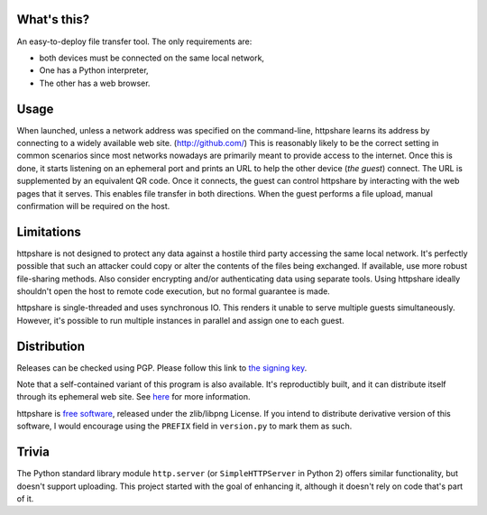What's this?
============

An easy-to-deploy file transfer tool.  The only requirements are:

* both devices must be connected on the same local network,

* One has a Python interpreter,

* The other has a web browser.

.. image:: https://raw.githubusercontent.com/bbjubjub2494/httpshare/pypi/static/demo1.png
   :alt: httpshare displaying a QR code as it starts

.. image:: https://raw.githubusercontent.com/bbjubjub2494/httpshare/pypi/static/demo2.png
   :alt: the resulting service in Firefox Mobile

Usage
=====
When launched, unless a network address was specified on the command-line, httpshare learns its address by connecting to a widely available web site. (http://github.com/)
This is reasonably likely to be the correct setting in common scenarios since most networks nowadays are primarily meant to provide access to the internet.
Once this is done, it starts listening on an ephemeral port and prints an URL to help the other device (*the guest*) connect.
The URL is supplemented by an equivalent QR code.
Once it connects, the guest can control httpshare by interacting with the web pages that it serves.
This enables file transfer in both directions.
When the guest performs a file upload, manual confirmation will be required on the host.

Limitations
===========
httpshare is not designed to protect any data against a hostile third party accessing the same local network.
It's perfectly possible that such an attacker could copy or alter the contents of the files being exchanged.
If available, use more robust file-sharing methods.
Also consider encrypting and/or authenticating data using separate tools.
Using httpshare ideally shouldn't open the host to remote code execution, but no formal guarantee is made.

httpshare is single-threaded and uses synchronous IO.
This renders it unable to serve multiple guests simultaneously.
However, it's possible to run multiple instances in parallel and assign one to each guest.

Distribution
============
Releases can be checked using PGP.
Please follow this link to `the signing key`_.

Note that a self-contained variant of this program is also available.
It's reproductibly built, and it can distribute itself through its ephemeral web site.
See here__ for more information.

__ https://github.com/bbjubjub2494/httpshare

httpshare is `free software`_, released under the zlib/libpng License.
If you intend to distribute derivative version of this software, I would encourage using the ``PREFIX`` field in ``version.py`` to mark them as such.

.. _the signing key: https://github.com/bbjubjub2494/httpshare/blob/pypi/release_key.asc
.. _free software: http://www.gnu.org/philosophy/free-sw.html

Trivia
======
The Python standard library module ``http.server`` (or ``SimpleHTTPServer`` in Python 2) offers similar functionality, but doesn't support uploading.
This project started with the goal of enhancing it, although it doesn't rely on code that's part of it.
